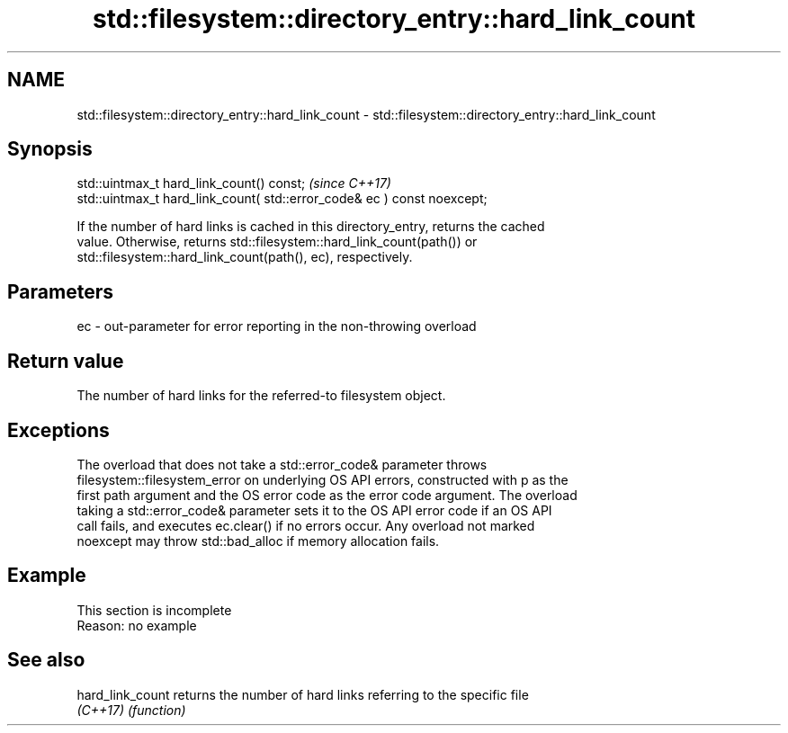 .TH std::filesystem::directory_entry::hard_link_count 3 "2022.07.31" "http://cppreference.com" "C++ Standard Libary"
.SH NAME
std::filesystem::directory_entry::hard_link_count \- std::filesystem::directory_entry::hard_link_count

.SH Synopsis
   std::uintmax_t hard_link_count() const;                                \fI(since C++17)\fP
   std::uintmax_t hard_link_count( std::error_code& ec ) const noexcept;

   If the number of hard links is cached in this directory_entry, returns the cached
   value. Otherwise, returns std::filesystem::hard_link_count(path()) or
   std::filesystem::hard_link_count(path(), ec), respectively.

.SH Parameters

   ec - out-parameter for error reporting in the non-throwing overload

.SH Return value

   The number of hard links for the referred-to filesystem object.

.SH Exceptions

   The overload that does not take a std::error_code& parameter throws
   filesystem::filesystem_error on underlying OS API errors, constructed with p as the
   first path argument and the OS error code as the error code argument. The overload
   taking a std::error_code& parameter sets it to the OS API error code if an OS API
   call fails, and executes ec.clear() if no errors occur. Any overload not marked
   noexcept may throw std::bad_alloc if memory allocation fails.

.SH Example

    This section is incomplete
    Reason: no example

.SH See also

   hard_link_count returns the number of hard links referring to the specific file
   \fI(C++17)\fP         \fI(function)\fP

